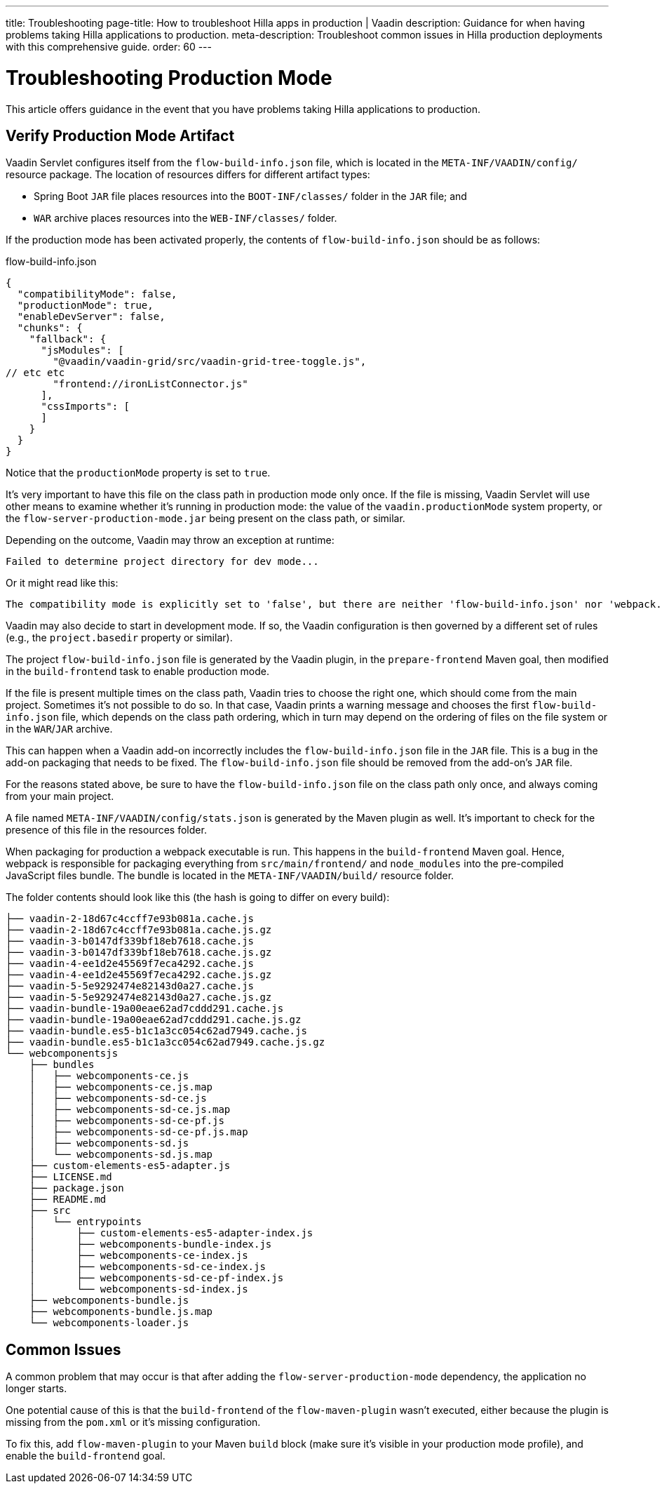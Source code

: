 ---
title: Troubleshooting
page-title: How to troubleshoot Hilla apps in production | Vaadin
description: Guidance for when having problems taking Hilla applications to production.
meta-description: Troubleshoot common issues in Hilla production deployments with this comprehensive guide.
order: 60
---


= Troubleshooting Production Mode

This article offers guidance in the event that you have problems taking Hilla applications to production.


== Verify Production Mode Artifact

Vaadin Servlet configures itself from the [filename]`flow-build-info.json` file, which is located in the `META-INF/VAADIN/config/` resource package. The location of resources differs for different artifact types:

- Spring Boot `JAR` file places resources into the `BOOT-INF/classes/` folder in the `JAR` file; and
- `WAR` archive places resources into the `WEB-INF/classes/` folder.

If the production mode has been activated properly, the contents of [filename]`flow-build-info.json` should be as follows:

.flow-build-info.json
[source,json]
----
{
  "compatibilityMode": false,
  "productionMode": true,
  "enableDevServer": false,
  "chunks": {
    "fallback": {
      "jsModules": [
        "@vaadin/vaadin-grid/src/vaadin-grid-tree-toggle.js",
// etc etc
        "frontend://ironListConnector.js"
      ],
      "cssImports": [
      ]
    }
  }
}
----

Notice that the `productionMode` property is set to `true`.

It's very important to have this file on the class path in production mode only once. If the file is missing, Vaadin Servlet will use other means to examine whether it's running in production mode: the value of the `vaadin.productionMode` system property, or the [filename]`flow-server-production-mode.jar` being present on the class path, or similar. 

Depending on the outcome, Vaadin may throw an exception at runtime:

----
Failed to determine project directory for dev mode...
----

Or it might read like this:

----
The compatibility mode is explicitly set to 'false', but there are neither 'flow-build-info.json' nor 'webpack.config.js' files
----

Vaadin may also decide to start in development mode. If so, the Vaadin configuration is then governed by a different set of rules (e.g., the `project.basedir` property or similar).

The project [filename]`flow-build-info.json` file is generated by the Vaadin plugin, in the `prepare-frontend` Maven goal, then modified in the `build-frontend` task to enable production mode.

If the file is present multiple times on the class path, Vaadin tries to choose the right one, which should come from the main project. Sometimes it's not possible to do so. In that case, Vaadin prints a warning message and chooses the first [filename]`flow-build-info.json` file, which depends on the class path ordering, which in turn may depend on the ordering of files on the file system or in the `WAR`/`JAR` archive.

This can happen when a Vaadin add-on incorrectly includes the [filename]`flow-build-info.json` file in the `JAR` file. This is a bug in the add-on packaging that needs to be fixed. The [filename]`flow-build-info.json` file should be removed from the add-on's `JAR` file.

For the reasons stated above, be sure to have the [filename]`flow-build-info.json` file on the class path only once, and always coming from your main project.

A file named [filename]`META-INF/VAADIN/config/stats.json` is generated by the Maven plugin as well. It's important to check for the presence of this file in the resources folder.

When packaging for production a webpack executable is run. This happens in the `build-frontend` Maven goal. Hence, webpack is responsible for packaging everything from `src/main/frontend/` and `node_modules` into the pre-compiled JavaScript files bundle. The bundle is located in the `META-INF/VAADIN/build/` resource folder.

The folder contents should look like this (the hash is going to differ on every build):

----
├── vaadin-2-18d67c4ccff7e93b081a.cache.js
├── vaadin-2-18d67c4ccff7e93b081a.cache.js.gz
├── vaadin-3-b0147df339bf18eb7618.cache.js
├── vaadin-3-b0147df339bf18eb7618.cache.js.gz
├── vaadin-4-ee1d2e45569f7eca4292.cache.js
├── vaadin-4-ee1d2e45569f7eca4292.cache.js.gz
├── vaadin-5-5e9292474e82143d0a27.cache.js
├── vaadin-5-5e9292474e82143d0a27.cache.js.gz
├── vaadin-bundle-19a00eae62ad7cddd291.cache.js
├── vaadin-bundle-19a00eae62ad7cddd291.cache.js.gz
├── vaadin-bundle.es5-b1c1a3cc054c62ad7949.cache.js
├── vaadin-bundle.es5-b1c1a3cc054c62ad7949.cache.js.gz
└── webcomponentsjs
    ├── bundles
    │   ├── webcomponents-ce.js
    │   ├── webcomponents-ce.js.map
    │   ├── webcomponents-sd-ce.js
    │   ├── webcomponents-sd-ce.js.map
    │   ├── webcomponents-sd-ce-pf.js
    │   ├── webcomponents-sd-ce-pf.js.map
    │   ├── webcomponents-sd.js
    │   └── webcomponents-sd.js.map
    ├── custom-elements-es5-adapter.js
    ├── LICENSE.md
    ├── package.json
    ├── README.md
    ├── src
    │   └── entrypoints
    │       ├── custom-elements-es5-adapter-index.js
    │       ├── webcomponents-bundle-index.js
    │       ├── webcomponents-ce-index.js
    │       ├── webcomponents-sd-ce-index.js
    │       ├── webcomponents-sd-ce-pf-index.js
    │       └── webcomponents-sd-index.js
    ├── webcomponents-bundle.js
    ├── webcomponents-bundle.js.map
    └── webcomponents-loader.js
----


== Common Issues

A common problem that may occur is that after adding the `flow-server-production-mode` dependency, the application no longer starts.

One potential cause of this is that the `build-frontend` of the `flow-maven-plugin` wasn't executed, either because the plugin is missing from the [filename]`pom.xml` or it's missing configuration.

To fix this, add `flow-maven-plugin` to your Maven `build` block (make sure it's visible in your production mode profile), and enable the `build-frontend` goal.
